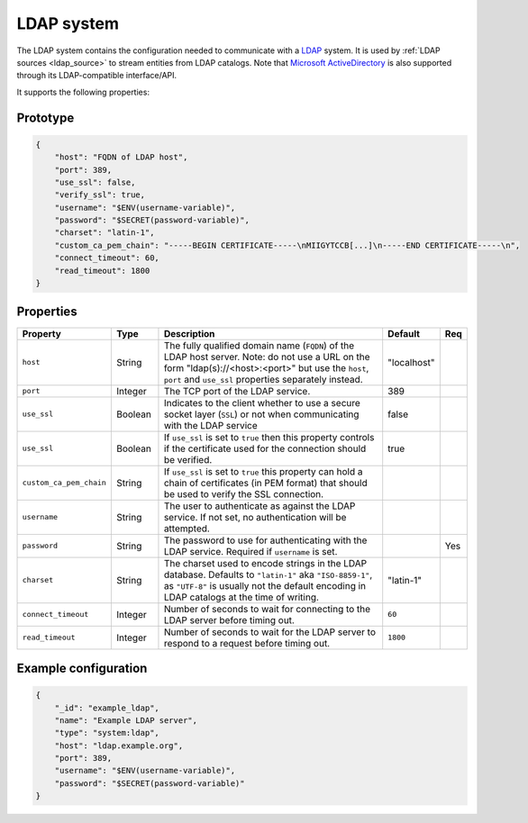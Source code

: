 .. _ldap_system:

LDAP system
-----------

The LDAP system contains the configuration needed to communicate with a
`LDAP <https://en.wikipedia.org/wiki/Lightweight_Directory_Access_Protocol>`_ system. It is used by
:ref:`LDAP sources <ldap_source>` to stream entities from LDAP catalogs.
Note that `Microsoft ActiveDirectory <https://en.wikipedia.org/wiki/Active_Directory>`_ is also supported
through its LDAP-compatible interface/API.

It supports the following properties:

Prototype
^^^^^^^^^

.. code-block :: json

    {
        "host": "FQDN of LDAP host",
        "port": 389,
        "use_ssl": false,
        "verify_ssl": true,
        "username": "$ENV(username-variable)",
        "password": "$SECRET(password-variable)",
        "charset": "latin-1",
        "custom_ca_pem_chain": "-----BEGIN CERTIFICATE-----\nMIIGYTCCB[...]\n-----END CERTIFICATE-----\n",
        "connect_timeout": 60,
        "read_timeout": 1800
    }

Properties
^^^^^^^^^^

.. list-table::
   :header-rows: 1
   :widths: 10, 10, 60, 10, 3

   * - Property
     - Type
     - Description
     - Default
     - Req

   * - ``host``
     - String
     - The fully qualified domain name (``FQDN``) of the LDAP host server. Note: do not use a URL on the form
       "ldap(s)://<host>:<port>" but use the ``host``, ``port`` and ``use_ssl`` properties separately instead.
     - "localhost"
     -

   * - ``port``
     - Integer
     - The TCP port of the LDAP service.
     - 389
     -

   * - ``use_ssl``
     - Boolean
     - Indicates to the client whether to use a secure socket layer (``SSL``) or not when communicating with the LDAP service
     - false
     -

   * - ``use_ssl``
     - Boolean
     - If ``use_ssl`` is set to ``true`` then this property controls if the certificate used for the connection should be verified.
     - true
     -

   * - ``custom_ca_pem_chain``
     - String
     - If ``use_ssl`` is set to ``true`` this property can hold a chain of certificates (in PEM format) that
       should be used to verify the SSL connection.
     -
     -

   * - ``username``
     - String
     - The user to authenticate as against the LDAP service. If not set, no authentication will be attempted.
     -
     -

   * - ``password``
     - String
     - The password to use for authenticating with the LDAP service. Required if ``username`` is set.
     -
     - Yes

   * - ``charset``
     - String
     - The charset used to encode strings in the LDAP database. Defaults to ``"latin-1"`` aka ``"ISO-8859-1"``,
       as ``"UTF-8"`` is usually not the default encoding in LDAP catalogs at the time of writing.
     - "latin-1"
     -

   * - ``connect_timeout``
     - Integer
     - Number of seconds to wait for connecting to the LDAP server before timing out.
     - ``60``
     -

   * - ``read_timeout``
     - Integer
     - Number of seconds to wait for the LDAP server to respond to a request before timing out.
     - ``1800``
     -

Example configuration
^^^^^^^^^^^^^^^^^^^^^

.. code-block :: json

    {
        "_id": "example_ldap",
        "name": "Example LDAP server",
        "type": "system:ldap",
        "host": "ldap.example.org",
        "port": 389,
        "username": "$ENV(username-variable)",
        "password": "$SECRET(password-variable)"
    }
